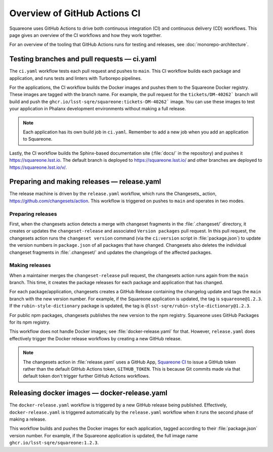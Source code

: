 #############################
Overview of GitHub Actions CI
#############################

Squareone uses GitHub Actions to drive both continuous integration (CI) and continuous delivery (CD) workflows.
This page gives an overview of the CI workflows and how they work together.

For an overview of the tooling that GitHub Actions runs for testing and releases, see :doc:`monorepo-architecture`.

Testing branches and pull requests — ci.yaml
============================================

The ``ci.yaml`` workflow tests each pull request and pushes to ``main``.
This CI workflow builds each package and application, and runs tests and linters with Turborepo pipelines.

For the applications, the CI workflow builds the Docker images and pushes them to the Squareone Docker registry.
These images are tagged with the branch name.
For example, the pull request for the ``tickets/DM-40262``` branch will build and push the ``ghcr.io/lsst-sqre/squareone:tickets-DM-40262``` image.
You can use these images to test your application in Phalanx development environments without making a full release.

.. note::

   Each application has its own build job in ``ci.yaml``.
   Remember to add a new job when you add an application to Squareone.

Lastly, the CI workflow builds the Sphinx-based documentation site (:file:`docs/` in the repository) and pushes it https://squareone.lsst.io.
The default branch is deployed to https://squareone.lsst.io/ and other branches are deployed to https://squareone.lsst.io/v/.

Preparing and making releases — release.yaml
============================================

The release machine is driven by the ``release.yaml`` workflow, which runs the Changesets_ action, https://github.com/changesets/action.
This workflow is triggered on pushes to ``main`` and operates in two modes.

Preparing releases
------------------

First, when the changesets action detects a merge with changeset fragments in the :file:`.changeset/` directory, it creates or updates the ``changeset-release`` and associated ``Version packages`` pull request.
In this pull request, the changesets action runs the ``changeset version`` command (via the ``ci:version`` script in :file:`package.json`) to update the version numbers in ``package.json`` of all packages that have changed.
Changesets also deletes the individual changeset fragments in :file:`.changeset/` and updates the changelogs of the affected packages.

Making releases
---------------

When a maintainer merges the ``changeset-release`` pull request, the changesets action runs again from the ``main`` branch.
This time, it creates the package releases for each package and application that has changed.

For each package/application, changesets creates a GitHub Release containing the changelog update and tags the ``main`` branch with the new version number.
For example, if the Squareone application is updated, the tag is ``squareone@1.2.3``.
If the ``rubin-style-dictionary`` package is updated, the tag is ``@lsst-sqre/rubin-style-dictionary@1.2.3``.

For public npm packages, changesets publishes the new version to the npm registry.
Squareone uses GitHub Packages for its npm registry.

This workflow does not handle Docker images; see :file:`docker-release.yaml` for that.
However, ``release.yaml`` does effectively trigger the Docker release workflows by creating a new GitHub release.

.. note::

   The changesets action in :file:`release.yaml` uses a GitHub App, `Squareone CI <https://github.com/organizations/lsst-sqre/settings/apps/squareone-ci>`__ to issue a GitHub token rather than the default GitHub Actions token, ``GITHUB_TOKEN``.
   This is because Git commits made via that default token don't trigger further GitHub Actions workflows.

Releasing docker images — docker-release.yaml
=============================================

The ``docker-release.yaml`` workflow is triggered by a new GitHub release being published.
Effectively, ``docker-release.yaml`` is triggered automatically by the ``release.yaml`` workflow when it runs the second phase of making a release.

This workflow builds and pushes the Docker images for each application, tagged according to their :file:`package.json` version number.
For example, if the Squareone application is updated, the full image name ``ghcr.io/lsst-sqre/squareone:1.2.3``.
